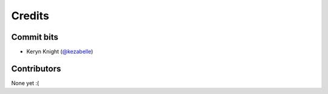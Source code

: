 =======
Credits
=======

Commit bits
-----------

* Keryn Knight (`@kezabelle`_)

Contributors
------------

None yet :(

.. _@kezabelle: https://github.com/kezabelle
